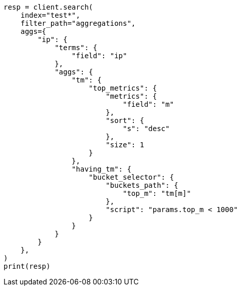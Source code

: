 // This file is autogenerated, DO NOT EDIT
// aggregations/metrics/top-metrics-aggregation.asciidoc:499

[source, python]
----
resp = client.search(
    index="test*",
    filter_path="aggregations",
    aggs={
        "ip": {
            "terms": {
                "field": "ip"
            },
            "aggs": {
                "tm": {
                    "top_metrics": {
                        "metrics": {
                            "field": "m"
                        },
                        "sort": {
                            "s": "desc"
                        },
                        "size": 1
                    }
                },
                "having_tm": {
                    "bucket_selector": {
                        "buckets_path": {
                            "top_m": "tm[m]"
                        },
                        "script": "params.top_m < 1000"
                    }
                }
            }
        }
    },
)
print(resp)
----

